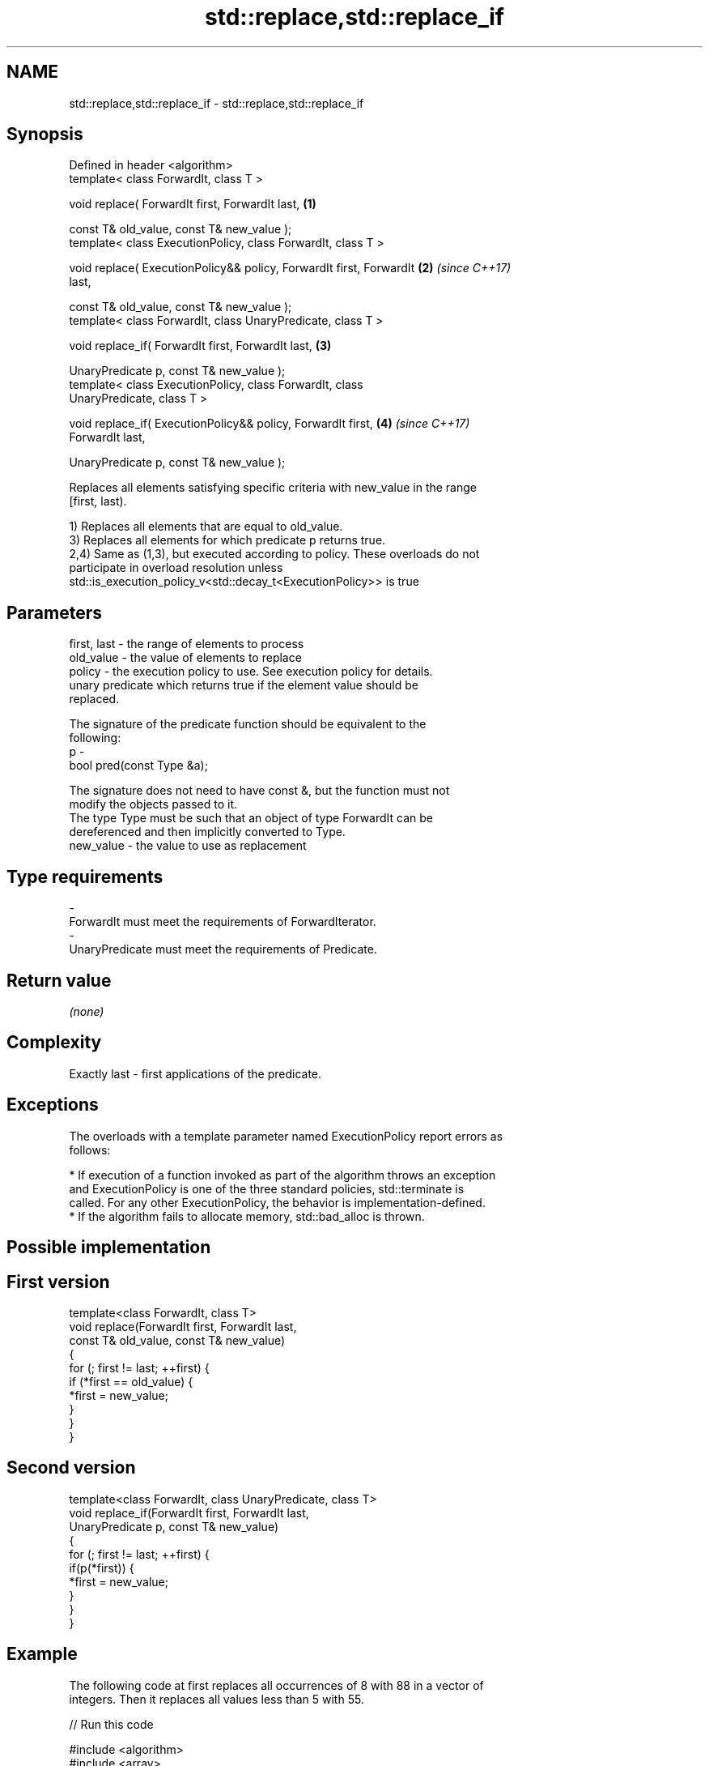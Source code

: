 .TH std::replace,std::replace_if 3 "Apr  2 2017" "2.1 | http://cppreference.com" "C++ Standard Libary"
.SH NAME
std::replace,std::replace_if \- std::replace,std::replace_if

.SH Synopsis
   Defined in header <algorithm>
   template< class ForwardIt, class T >

   void replace( ForwardIt first, ForwardIt last,                     \fB(1)\fP

   const T& old_value, const T& new_value );
   template< class ExecutionPolicy, class ForwardIt, class T >

   void replace( ExecutionPolicy&& policy, ForwardIt first, ForwardIt \fB(2)\fP \fI(since C++17)\fP
   last,

   const T& old_value, const T& new_value );
   template< class ForwardIt, class UnaryPredicate, class T >

   void replace_if( ForwardIt first, ForwardIt last,                  \fB(3)\fP

   UnaryPredicate p, const T& new_value );
   template< class ExecutionPolicy, class ForwardIt, class
   UnaryPredicate, class T >

   void replace_if( ExecutionPolicy&& policy, ForwardIt first,        \fB(4)\fP \fI(since C++17)\fP
   ForwardIt last,

   UnaryPredicate p, const T& new_value );

   Replaces all elements satisfying specific criteria with new_value in the range
   [first, last).

   1) Replaces all elements that are equal to old_value.
   3) Replaces all elements for which predicate p returns true.
   2,4) Same as (1,3), but executed according to policy. These overloads do not
   participate in overload resolution unless
   std::is_execution_policy_v<std::decay_t<ExecutionPolicy>> is true

.SH Parameters

   first, last - the range of elements to process
   old_value   - the value of elements to replace
   policy      - the execution policy to use. See execution policy for details.
                 unary predicate which returns true if the element value should be
                 replaced.

                 The signature of the predicate function should be equivalent to the
                 following:
   p           -
                 bool pred(const Type &a);

                 The signature does not need to have const &, but the function must not
                 modify the objects passed to it.
                 The type Type must be such that an object of type ForwardIt can be
                 dereferenced and then implicitly converted to Type. 
   new_value   - the value to use as replacement
.SH Type requirements
   -
   ForwardIt must meet the requirements of ForwardIterator.
   -
   UnaryPredicate must meet the requirements of Predicate.

.SH Return value

   \fI(none)\fP

.SH Complexity

   Exactly last - first applications of the predicate.

.SH Exceptions

   The overloads with a template parameter named ExecutionPolicy report errors as
   follows:

     * If execution of a function invoked as part of the algorithm throws an exception
       and ExecutionPolicy is one of the three standard policies, std::terminate is
       called. For any other ExecutionPolicy, the behavior is implementation-defined.
     * If the algorithm fails to allocate memory, std::bad_alloc is thrown.

.SH Possible implementation

.SH First version
   template<class ForwardIt, class T>
   void replace(ForwardIt first, ForwardIt last,
                const T& old_value, const T& new_value)
   {
       for (; first != last; ++first) {
           if (*first == old_value) {
               *first = new_value;
           }
       }
   }
.SH Second version
   template<class ForwardIt, class UnaryPredicate, class T>
   void replace_if(ForwardIt first, ForwardIt last,
                   UnaryPredicate p, const T& new_value)
   {
       for (; first != last; ++first) {
           if(p(*first)) {
               *first = new_value;
           }
       }
   }

.SH Example

   The following code at first replaces all occurrences of 8 with 88 in a vector of
   integers. Then it replaces all values less than 5 with 55.

   
// Run this code

 #include <algorithm>
 #include <array>
 #include <iostream>
 #include <functional>

 int main()
 {
     std::array<int, 10> s{5, 7, 4, 2, 8, 6, 1, 9, 0, 3};

     std::replace(s.begin(), s.end(), 8, 88);

     for (int a : s) {
         std::cout << a << " ";
     }
     std::cout << '\\n';

     std::replace_if(s.begin(), s.end(),
                     std::bind(std::less<int>(), std::placeholders::_1, 5), 55);
     for (int a : s) {
         std::cout << a << " ";
     }
     std::cout << '\\n';
 }

.SH Output:

 5 7 4 2 88 6 1 9 0 3
 5 7 55 55 88 6 55 9 55 55

.SH See also

   replace_copy    copies a range, replacing elements satisfying specific criteria with
   replace_copy_if another value
                   \fI(function template)\fP
